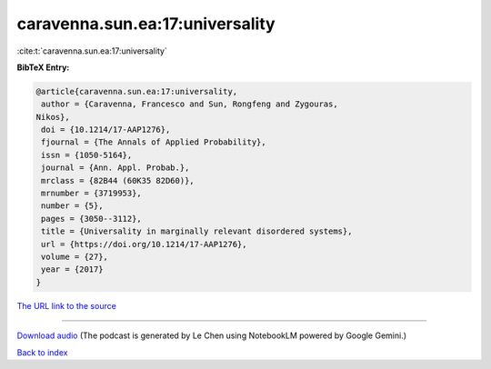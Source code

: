 caravenna.sun.ea:17:universality
================================

:cite:t:`caravenna.sun.ea:17:universality`

**BibTeX Entry:**

.. code-block:: bibtex

   @article{caravenna.sun.ea:17:universality,
    author = {Caravenna, Francesco and Sun, Rongfeng and Zygouras,
   Nikos},
    doi = {10.1214/17-AAP1276},
    fjournal = {The Annals of Applied Probability},
    issn = {1050-5164},
    journal = {Ann. Appl. Probab.},
    mrclass = {82B44 (60K35 82D60)},
    mrnumber = {3719953},
    number = {5},
    pages = {3050--3112},
    title = {Universality in marginally relevant disordered systems},
    url = {https://doi.org/10.1214/17-AAP1276},
    volume = {27},
    year = {2017}
   }

`The URL link to the source <ttps://doi.org/10.1214/17-AAP1276}>`__




.. raw:: html

   <div style="margin-top: 1em; margin-bottom: 1em;">
     <audio controls>
       <source src="../caravenna_sun_ea-17-universality.wav" type="audio/wav">
       <p>Your browser does not support the audio element. Please download the audio file instead.</p>
     </audio>
   </div>

----

`Download audio <../caravenna_sun_ea-17-universality.wav>`__ (The podcast is generated by Le Chen using NotebookLM powered by Google Gemini.)

`Back to index <../By-Cite-Keys.html>`__
